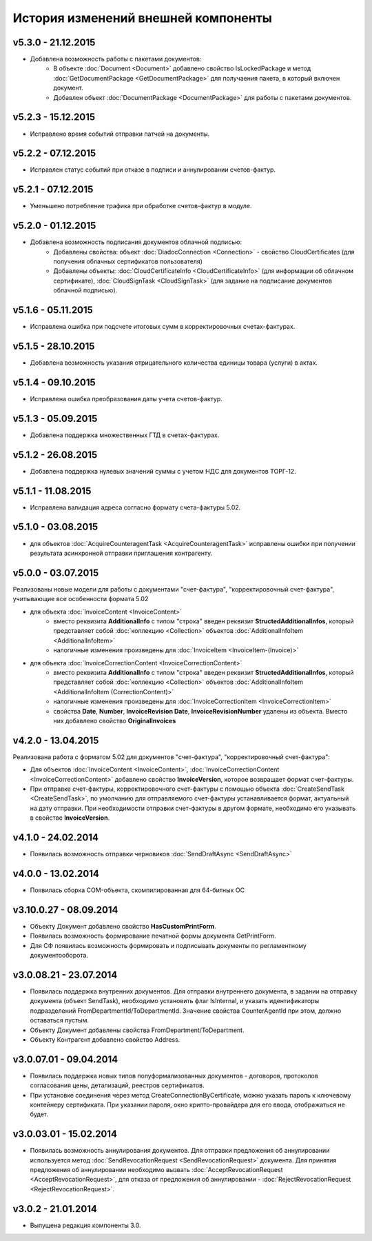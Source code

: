﻿История изменений внешней компоненты
====================================


v5.3.0 - 21.12.2015
-----------------------

- Добавлена возможность работы с пакетами документов:
    - В объекте :doc:`Document <Document>` добавлено свойство IsLockedPackage и метод :doc:`GetDocumentPackage <GetDocumentPackage>`
      для получаения пакета, в который включен документ.
    - Добавлен объект :doc:`DocumentPackage <DocumentPackage>` для работы с пакетами документов.


v5.2.3 - 15.12.2015
-----------------------

- Исправлено время событий отправки патчей на документы.


v5.2.2 - 07.12.2015
-----------------------

- Исправлен статус событий при отказе в подписи и аннулировании счетов-фактур.


v5.2.1 - 07.12.2015
-----------------------

- Уменьшено потребление трафика при обработке счетов-фактур в модуле.


v5.2.0 - 01.12.2015
-----------------------

- Добавлена возможность подписания документов облачной подписью:
    - Добавлены свойства: объект :doc:`DiadocConnection <Connection>` - свойство CloudCertificates (для получения облачных сертификатов пользователя)
    - Добавлены объекты: :doc:`CloudCertificateInfo <CloudCertificateInfo>` (для информации об облачном сертификате),
      :doc:`CloudSignTask <CloudSignTask>` (для задание на подписание документов облачной подписью).


v5.1.6 - 05.11.2015
-----------------------

- Исправлена ошибка при подсчете итоговых сумм в корректировочных счетах-фактурах.


v5.1.5 - 28.10.2015
-----------------------

- Добавлена возможность указания отрицательного количества единицы товара (услуги) в актах.


v5.1.4 - 09.10.2015
-------------------

- Исправлена ошибка преобразования даты учета счетов-фактур.


v5.1.3 - 05.09.2015
-------------------

- Добавлена поддержка множественных ГТД в счетах-фактурах.


v5.1.2 - 26.08.2015
-------------------

- Добавлена поддержка нулевых значений суммы с учетом НДС для документов ТОРГ-12.


v5.1.1 - 11.08.2015
-------------------

- Исправлена валидация адреса согласно формату счета-фактуры 5.02.


v5.1.0 - 03.08.2015
-------------------

- для объектов :doc:`AcquireCounteragentTask <AcquireCounteragentTask>` исправлены ошибки при получении результата асинхронной отправки приглашения контрагенту.

v5.0.0 - 03.07.2015
-------------------

Реализованы новые модели для работы с документами "счет-фактура", "корректировочный счет-фактура", учитывающие все особенности формата 5.02

- для объекта  :doc:`InvoiceContent <InvoiceContent>`
   - вместо реквизита **AdditionalInfo** с типом "строка" введен реквизит **StructedAdditionalInfos**, который представляет собой :doc:`коллекцию <Collection>` объектов :doc:`AdditionalInfoItem <AdditionalInfoItem>`
   - налогичные изменения произведены для :doc:`InvoiceItem <InvoiceItem-(Invoice)>`

- для объекта  :doc:`InvoiceCorrectionContent <InvoiceCorrectionContent>`
   - вместо реквизита **AdditionalInfo** с типом "строка" введен реквизит **StructedAdditionalInfos**, который представляет собой :doc:`коллекцию <Collection>` объектов :doc:`AdditionalInfoItem <AdditionalInfoItem (CorrectionContent)>`
   - налогичные изменения произведены для :doc:`InvoiceCorrectionItem <InvoiceCorrectionItem>`
   - свойства  **Date**, **Number**, **InvoiceRevision Date**, **InvoiceRevisionNumber** удалены из объекта. Вместо них добавлено свойство **OriginalInvoices**
 
v4.2.0 - 13.04.2015
-------------------

Реализована работа с форматом 5.02 для документов "счет-фактура", "корректировочный счет-фактура":

- Для объектов :doc:`InvoiceContent <InvoiceContent>`, :doc:`InvoiceCorrectionContent <InvoiceCorrectionContent>` добавлено свойство **InvoiceVersion**, которое возвращает формат счет-фактуры.

- При отправке счет-фактуры, корректировочного счет-фактуры с помощью объекта :doc:`CreateSendTask <CreateSendTask>`, по умолчанию для отправляемого счет-фактуры устанавливается формат, актуальный на дату отправки. При необходимости отправки счет-фактуры в другом формате, необходимо его указывать в свойстве **InvoiceVersion**.

v4.1.0 - 24.02.2014
-------------------

-  Появилась возможность отправки черновиков :doc:`SendDraftAsync <SendDraftAsync>`

v4.0.0 - 13.02.2014
-------------------

-  Появилась сборка COM-объекта, скомпилированная для 64-битных ОС

v3.10.0.27 - 08.09.2014
-----------------------

- Объекту Документ добавлено свойство **HasCustomPrintForm**.

- Появилась возможность формирование печатной формы документа GetPrintForm.

- Для СФ появилась возможность формировать и подписывать документы по регламентному документооборота.

v3.0.08.21 - 23.07.2014
-----------------------

- Появилась поддержка внутренних документов. Для отправки внутреннего документа, в задании на отправку документа (объект SendTask), необходимо установить флаг IsInternal, и указать идентификаторы подразделений FromDepartmentId/ToDepartmentId. Значение свойства CounterAgentId при этом, должно оставаться пустым.

- Объекту Документ добавлены свойства FromDepartment/ToDepartment.

- Объекту Контрагент добавлено свойство Address.

v3.0.07.01 - 09.04.2014
-----------------------

- Появилась поддержка новых типов полуформализованных документов - договоров, протоколов согласования цены, детализаций, реестров сертификатов.

- При установке соединения через метод CreateConnectionByCertificate, можно указать пароль к ключевому контейнеру сертификата. При указании пароля, окно крипто-провайдера для его ввода, отображаться не будет.﻿

v3.0.03.01 - 15.02.2014
-----------------------

-  Появилась возможность аннулирования документов. Для отправки предложения об аннулировании используется метод :doc:`SendRevocationRequest <SendRevocationRequest>` документа. Для принятия предложения об аннулировании необходимо вызвать :doc:`AcceptRevocationRequest <AcceptRevocationRequest>`, для отказа от предложения об аннулировании -  :doc:`RejectRevocationRequest <RejectRevocationRequest>`.

v3.0.2 - 21.01.2014
-------------------

-  Выпущена редакция компоненты 3.0.
